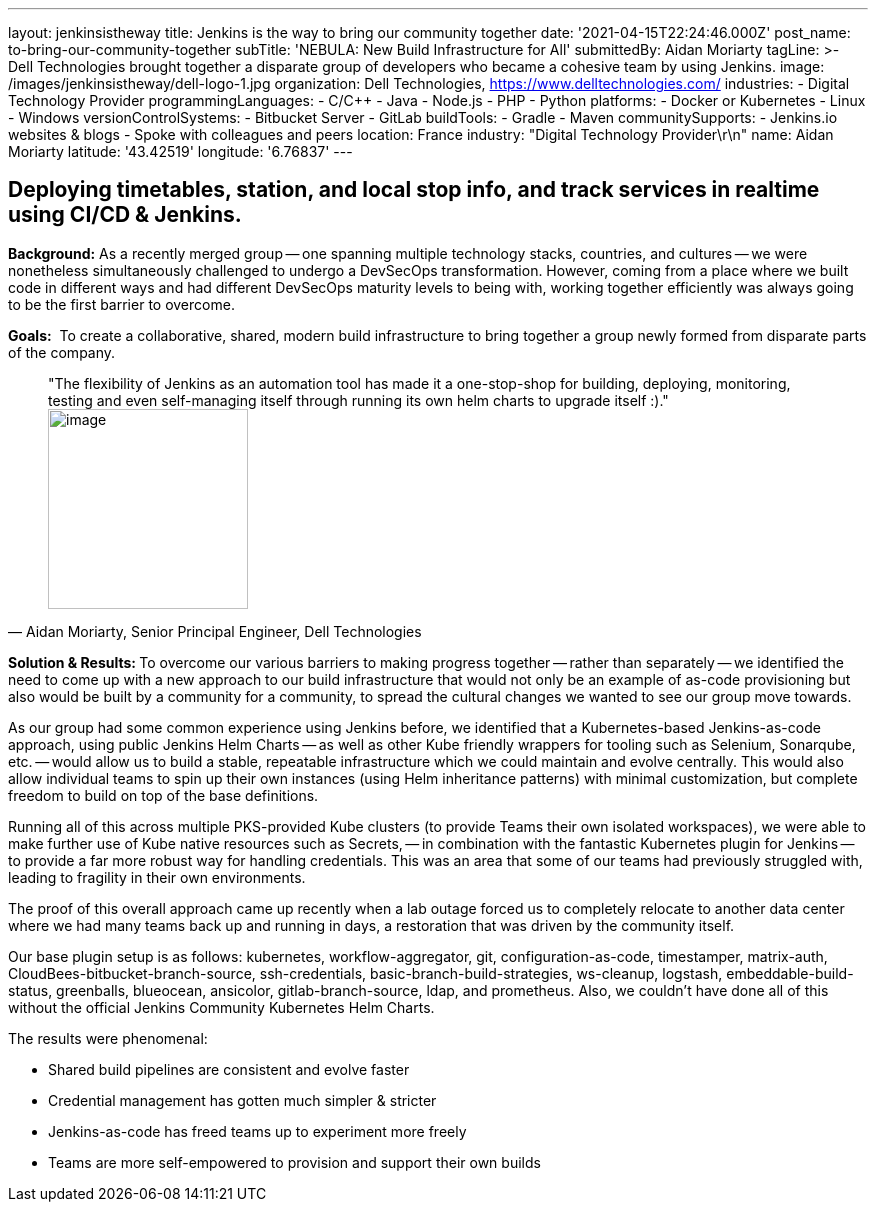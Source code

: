 ---
layout: jenkinsistheway
title: Jenkins is the way to bring our community together
date: '2021-04-15T22:24:46.000Z'
post_name: to-bring-our-community-together
subTitle: 'NEBULA: New Build Infrastructure for All'
submittedBy: Aidan Moriarty
tagLine: >-
  Dell Technologies brought together a disparate group of developers who became
  a cohesive team by using Jenkins.
image: /images/jenkinsistheway/dell-logo-1.jpg
organization: Dell Technologies, https://www.delltechnologies.com/
industries:
  - Digital Technology Provider
programmingLanguages:
  - C/C++
  - Java
  - Node.js
  - PHP
  - Python
platforms:
  - Docker or Kubernetes
  - Linux
  - Windows
versionControlSystems:
  - Bitbucket Server
  - GitLab
buildTools:
  - Gradle
  - Maven
communitySupports:
  - Jenkins.io websites & blogs
  - Spoke with colleagues and peers
location: France
industry: "Digital Technology Provider\r\n"
name: Aidan Moriarty
latitude: '43.42519'
longitude: '6.76837'
---





== Deploying timetables, station, and local stop info, and track services in realtime using CI/CD & Jenkins.

*Background:* As a recently merged group -- one spanning multiple technology stacks, countries, and cultures -- we were nonetheless simultaneously challenged to undergo a DevSecOps transformation. However, coming from a place where we built code in different ways and had different DevSecOps maturity levels to being with, working together efficiently was always going to be the first barrier to overcome.

*Goals:*  To create a collaborative, shared, modern build infrastructure to bring together a group newly formed from disparate parts of the company.





[.testimonal]
[quote, "Aidan Moriarty, Senior Principal Engineer, Dell Technologies"]
"The flexibility of Jenkins as an automation tool has made it a one-stop-shop for building, deploying, monitoring, testing and even self-managing itself through running its own helm charts to upgrade itself :)."
image:/images/jenkinsistheway/Jenkins-logo.png[image,width=200,height=200]


**Solution & Results: **To overcome our various barriers to making progress together -- rather than separately -- we identified the need to come up with a new approach to our build infrastructure that would not only be an example of as-code provisioning but also would be built by a community for a community, to spread the cultural changes we wanted to see our group move towards. 

As our group had some common experience using Jenkins before, we identified that a Kubernetes-based Jenkins-as-code approach, using public Jenkins Helm Charts -- as well as other Kube friendly wrappers for tooling such as Selenium, Sonarqube, etc. -- would allow us to build a stable, repeatable infrastructure which we could maintain and evolve centrally. This would also allow individual teams to spin up their own instances (using Helm inheritance patterns) with minimal customization, but complete freedom to build on top of the base definitions. 

Running all of this across multiple PKS-provided Kube clusters (to provide Teams their own isolated workspaces), we were able to make further use of Kube native resources such as Secrets, -- in combination with the fantastic Kubernetes plugin for Jenkins -- to provide a far more robust way for handling credentials. This was an area that some of our teams had previously struggled with, leading to fragility in their own environments. 

The proof of this overall approach came up recently when a lab outage forced us to completely relocate to another data center where we had many teams back up and running in days, a restoration that was driven by the community itself.

Our base plugin setup is as follows: kubernetes, workflow-aggregator, git, configuration-as-code, timestamper, matrix-auth, CloudBees-bitbucket-branch-source, ssh-credentials, basic-branch-build-strategies, ws-cleanup, logstash, embeddable-build-status, greenballs, blueocean, ansicolor, gitlab-branch-source, ldap, and prometheus. Also, we couldn't have done all of this without the official Jenkins Community Kubernetes Helm Charts.

The results were phenomenal:

* Shared build pipelines are consistent and evolve faster 
* Credential management has gotten much simpler & stricter 
* Jenkins-as-code has freed teams up to experiment more freely 
* Teams are more self-empowered to provision and support their own builds
